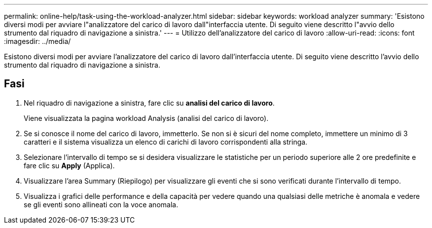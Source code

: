 ---
permalink: online-help/task-using-the-workload-analyzer.html 
sidebar: sidebar 
keywords: workload analyzer 
summary: 'Esistono diversi modi per avviare l"analizzatore del carico di lavoro dall"interfaccia utente. Di seguito viene descritto l"avvio dello strumento dal riquadro di navigazione a sinistra.' 
---
= Utilizzo dell'analizzatore del carico di lavoro
:allow-uri-read: 
:icons: font
:imagesdir: ../media/


[role="lead"]
Esistono diversi modi per avviare l'analizzatore del carico di lavoro dall'interfaccia utente. Di seguito viene descritto l'avvio dello strumento dal riquadro di navigazione a sinistra.



== Fasi

. Nel riquadro di navigazione a sinistra, fare clic su *analisi del carico di lavoro*.
+
Viene visualizzata la pagina workload Analysis (analisi del carico di lavoro).

. Se si conosce il nome del carico di lavoro, immetterlo. Se non si è sicuri del nome completo, immettere un minimo di 3 caratteri e il sistema visualizza un elenco di carichi di lavoro corrispondenti alla stringa.
. Selezionare l'intervallo di tempo se si desidera visualizzare le statistiche per un periodo superiore alle 2 ore predefinite e fare clic su *Apply* (Applica).
. Visualizzare l'area Summary (Riepilogo) per visualizzare gli eventi che si sono verificati durante l'intervallo di tempo.
. Visualizza i grafici delle performance e della capacità per vedere quando una qualsiasi delle metriche è anomala e vedere se gli eventi sono allineati con la voce anomala.

